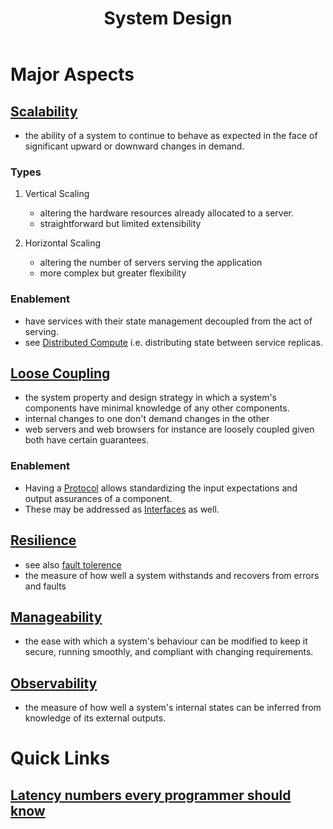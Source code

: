 :PROPERTIES:
:ID:       314236f7-81ae-48b7-b62b-dc822119180e
:END:
#+title: System Design
#+filetags: :cs:

* Major Aspects
** [[id:56dbce77-b258-4fde-a6c7-f865e476c879][Scalability]]
- the ability of a system to continue to behave as expected in the face of significant upward or downward changes in demand.
*** Types
**** Vertical Scaling
- altering the hardware resources already allocated to a server.
- straightforward but limited extensibility
**** Horizontal Scaling
- altering the number of servers serving the application
- more complex but greater flexibility
*** Enablement
- have services with their state management decoupled from the act of serving.
- see [[id:a3d0278d-d7b7-47d8-956d-838b79396da7][Distributed Compute]] i.e. distributing state between service replicas.

** [[id:adaf5bfa-48f9-415b-893e-7398b10f383e][Loose Coupling]]
- the system property and design strategy in which a system's components have minimal knowledge of any other components.
- internal changes to one don't demand changes in the other
- web servers and web browsers for instance are loosely coupled given both have certain guarantees.
*** Enablement
- Having a [[id:11d303f1-d337-4f51-b211-db435a9f2cd0][Protocol]] allows standardizing the input expectations and output assurances of a component.
- These may be addressed as [[id:11d303f1-d337-4f51-b211-db435a9f2cd0][Interfaces]] as well.
** [[id:b24fb743-99bb-4e1a-b4a4-3b81c9677360][Resilience]]
- see also [[id:20240519T162542.805560][fault tolerence]]
- the measure of how well a system withstands and recovers from errors and faults

** [[id:2cd51b23-f253-40e2-8c5d-6f2924ca484d][Manageability]]
 - the ease with which a system's behaviour can be modified to keep it secure, running smoothly, and compliant with changing requirements.
** [[id:3913909e-2b8d-465c-8303-5c634bd08f57][Observability]]
 - the measure of how well a system's internal states can be inferred from knowledge of its external outputs.
* Quick Links
** [[id:2dca77bf-c105-407f-8afc-289716ea79d5][Latency numbers every programmer should know]]
